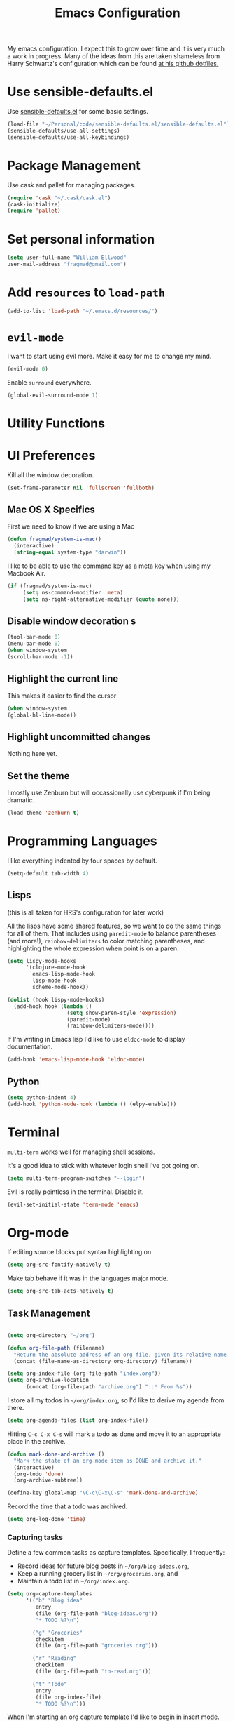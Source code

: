 #+TITLE: Emacs Configuration

My emacs configuration. I expect this to grow over time and it is very much a work in progress. Many of the ideas from this are taken shameless from  Harry Schwartz's configuration which can be found [[https://github.com/hrs/dotfiles][at his github dotfiles.]]

* Use sensible-defaults.el

Use [[https://github.com/hrs/sensible-defaults.el][sensible-defaults.el]] for some basic settings.


#+BEGIN_SRC emacs-lisp
  (load-file "~/Personal/code/sensible-defaults.el/sensible-defaults.el")
  (sensible-defaults/use-all-settings)
  (sensible-defaults/use-all-keybindings)
#+END_SRC


* Package Management

Use cask and pallet for managing packages.

#+BEGIN_SRC emacs-lisp
(require 'cask "~/.cask/cask.el")
(cask-initialize)
(require 'pallet)
#+END_SRC

* Set personal information

#+BEGIN_SRC emacs-lisp
(setq user-full-name "William Ellwood"
user-mail-address "fragmad@gmail.com")
#+END_SRC

* Add =resources= to =load-path=

#+BEGIN_SRC emacs-lisp
(add-to-list 'load-path "~/.emacs.d/resources/")
#+END_SRC

* =evil-mode=

I want to start using evil more. Make it easy for me to change my mind.

#+BEGIN_SRC emacs-lisp
(evil-mode 0)
#+END_SRC

Enable =surround= everywhere.

#+BEGIN_SRC emacs-lisp
  (global-evil-surround-mode 1)
#+END_SRC

* Utility Functions

* UI Preferences

Kill all the window decoration.

#+BEGIN_SRC emacs-lisp
(set-frame-parameter nil 'fullscreen 'fullboth)
#+END_SRC

** Mac OS X Specifics

First we need to know if we are using a Mac

#+BEGIN_SRC emacs-lisp
  (defun fragmad/system-is-mac()
    (interactive)
    (string-equal system-type "darwin"))
#+END_SRC

I like to be able to use the command key as a meta key when using my Macbook Air.

#+BEGIN_SRC emacs-lisp
  (if (fragmad/system-is-mac)
       (setq ns-command-modifier 'meta)
       (setq ns-right-alternative-modifier (quote none)))
#+END_SRC
** Disable window decoration s

#+BEGIN_SRC emacs-lisp
(tool-bar-mode 0)
(menu-bar-mode 0)
(when window-system
(scroll-bar-mode -1))
#+END_SRC

** Highlight the current line

This makes it easier to find the cursor

#+BEGIN_SRC emacs-lisp
(when window-system
(global-hl-line-mode))
#+END_SRC

** Highlight uncommitted changes

Nothing here yet.

** Set the theme

I mostly use Zenburn but will occassionally use cyberpunk if I'm being dramatic.

#+BEGIN_SRC emacs-lisp
(load-theme 'zenburn t)
#+END_SRC

* Programming Languages

I like everything indented by four spaces by default.

#+BEGIN_SRC emacs-lisp
(setq-default tab-width 4)
#+END_SRC

** Lisps
(this is all taken for HRS's configuration for later work)

All the lisps have some shared features, so we want to do the same things for
all of them. That includes using =paredit-mode= to balance parentheses (and
more!), =rainbow-delimiters= to color matching parentheses, and highlighting the
whole expression when point is on a paren.

#+BEGIN_SRC emacs-lisp
  (setq lispy-mode-hooks
        '(clojure-mode-hook
          emacs-lisp-mode-hook
          lisp-mode-hook
          scheme-mode-hook))

  (dolist (hook lispy-mode-hooks)
    (add-hook hook (lambda ()
                     (setq show-paren-style 'expression)
                     (paredit-mode)
                     (rainbow-delimiters-mode))))
#+END_SRC

If I'm writing in Emacs lisp I'd like to use =eldoc-mode= to display
documentation.

#+BEGIN_SRC emacs-lisp
  (add-hook 'emacs-lisp-mode-hook 'eldoc-mode)
#+END_SRC

** Python

#+BEGIN_SRC emacs-lisp
  (setq python-indent 4)
  (add-hook 'python-mode-hook (lambda () (elpy-enable)))
 #+END_SRC

* Terminal

 =multi-term= works well for managing shell sessions.

 It's a good idea to stick with whatever login shell I've got going on.

 #+BEGIN_SRC emacs-lisp
 (setq multi-term-program-switches "--login")
 #+END_SRC

 Evil is really pointless in the terminal. Disable it.

 #+BEGIN_SRC emacs-lisp
   (evil-set-initial-state 'term-mode 'emacs)
 #+END_SRC

* Org-mode

 If editing source blocks put syntax highlighting on.

 #+BEGIN_SRC emacs-lisp
   (setq org-src-fontify-natively t)
 #+END_SRC

 Make tab behave if it was in the languages major mode.

 #+BEGIN_SRC emacs-lisp
 (setq org-src-tab-acts-natively t)
 #+END_SRC

** Task Management
 #+BEGIN_SRC emacs-lisp

 (setq org-directory "~/org")

 (defun org-file-path (filename)
   "Return the absolute address of an org file, given its relative name."
   (concat (file-name-as-directory org-directory) filename))

 (setq org-index-file (org-file-path "index.org"))
 (setq org-archive-location
       (concat (org-file-path "archive.org") "::* From %s"))
 #+END_SRC

 I store all my todos in =~/org/index.org=, so I'd like to derive my agenda from
 there.

 #+BEGIN_SRC emacs-lisp
   (setq org-agenda-files (list org-index-file))
 #+END_SRC

 Hitting =C-c C-x C-s= will mark a todo as done and move it to an appropriate
 place in the archive.

 #+BEGIN_SRC emacs-lisp
   (defun mark-done-and-archive ()
     "Mark the state of an org-mode item as DONE and archive it."
     (interactive)
     (org-todo 'done)
     (org-archive-subtree))

   (define-key global-map "\C-c\C-x\C-s" 'mark-done-and-archive)
 #+END_SRC

 Record the time that a todo was archived.

 #+BEGIN_SRC emacs-lisp
   (setq org-log-done 'time)
 #+END_SRC

*** Capturing tasks

 Define a few common tasks as capture templates. Specifically, I frequently:

 - Record ideas for future blog posts in =~/org/blog-ideas.org=,
 - Keep a running grocery list in =~/org/groceries.org=, and
 - Maintain a todo list in =~/org/index.org=.

 #+BEGIN_SRC emacs-lisp
   (setq org-capture-templates
         '(("b" "Blog idea"
            entry
            (file (org-file-path "blog-ideas.org"))
            "* TODO %?\n")

           ("g" "Groceries"
            checkitem
            (file (org-file-path "groceries.org")))

           ("r" "Reading"
            checkitem
            (file (org-file-path "to-read.org")))

           ("t" "Todo"
            entry
            (file org-index-file)
            "* TODO %?\n")))
 #+END_SRC

 When I'm starting an org capture template I'd like to begin in insert mode. I'm
 opening it up in order to start typing something, so this skips a step.

 #+BEGIN_SRC emacs-lisp
   (add-hook 'org-capture-mode-hook 'evil-insert-state)
 #+END_SRC

** Keybindings

 Bind a few handy keys.

 #+BEGIN_SRC emacs-lisp
   (define-key global-map "\C-cl" 'org-store-link)
   (define-key global-map "\C-ca" 'org-agenda)
   (define-key global-map "\C-cc" 'org-capture)
 #+END_SRC

 Hit =C-c i= to quickly open up my todo list.

 #+BEGIN_SRC emacs-lisp
   (defun open-index-file ()
     "Open the master org TODO list."
     (interactive)
 ;    (hrs/copy-tasks-from-inbox)
     (find-file org-index-file)
     (flycheck-mode -1)
     (end-of-buffer))

   (global-set-key (kbd "C-c i") 'open-index-file)
 #+END_SRC

 Hit =M-n= to quickly open up a capture template for a new todo.

 #+BEGIN_SRC emacs-lisp
   (defun org-capture-todo ()
     (interactive)
     (org-capture :keys "t"))

   (global-set-key (kbd "M-n") 'org-capture-todo)
 #+END_SRC

*** Capturing Tasks

 Templates for task capturing

*** Keybindings

** Exporting

  More to go here.

*** Exporting to HTML

 Don't include the footer with my details.

 #+BEGIN_SRC emacs-lisp
   (setq org-html-postamble nil)
 #+END_SRC


* =dired=

 Nothing here yet.


* Editing

** Always use spaces

 Tabs are awful.

 #+BEGIN_SRC emacs-lisp
 (setq-default indent-tabs-mode nil)
 #+END_SRC

** Spellchecking

 I basically can't spell.

 Use flycheck in text buffers.

 #+BEGIN_SRC emacs-lisp
   (add-hook 'markdown-mode-hook #'flycheck-mode)
   (add-hook 'text-mode-hook #'flycheck-mode)
   (add-hook 'org-mode-hook #'flycheck-mode)
 #+END_SRC

** Configure ido

 #+BEGIN_SRC emacs-lisp

   (setq ido-enable-flex-matching t)
   (setq ido-everywhere t)
   (ido-mode 1)
   (ido-ubiquitous)
   (flx-ido-mode 1) ; better/faster matching
   (setq ido-create-new-buffer 'always) ; don't confirm to create new buffers
 #+END_SRC

 ** Use Smex to handle M-x with ido

 #+BEGIN_SRC emacs-lisp
 (smex-initialize)

 (global-set-key (kbd "M-x") 'smex)
 (global-set-key (kbd "M-X") 'smex-major-mode-commands)
 #+END_SRC

** Word wrapping

I want that has visual line mode enabled to stop at 80 characters. This is important to me as it helps me process text much more easily.

#+BEGIN_SRC emacs-lisp
(global-visual-fill-column-mode)
#+END_SRC

Certain modes require visual-line-mode.

#+BEGIN_SRC emacs-lisp
  (add-hook 'markdown-mode-hook (lambda () (visual-line-mode t)))
  (add-hook 'org-mode-hook (lambda () (visual-line-mode t)))
#+END_SRC


* Some custom keybindings

 #+BEGIN_SRC emacs-lisp
   (global-set-key (kbd "C-;") 'comment-or-uncomment-region)
   (global-set-key (kbd "C-+") 'text-scale-increase)
   (global-set-key (kbd "C--") 'text-scale-decrease)
   (global-set-key [f11] 'toggle-frame-fullscreen)
   (global-set-key [f12] 'indent-buffer)
   (global-set-key (kbd "C-c C-s") 'ispell-word)
   (global-set-key (kbd "C-x C-k") 'kill-region)
   (global-set-key (kbd "C-c s") 'multi-term)
   (global-set-key (kbd "M-<up>")  'fragmad/move-line-up)
   (global-set-key (kbd "M-<down>")  'fragmad/move-line-down)
   (global-set-key (kbd "M-o") 'other-window)
   (global-set-key (kbd "M-#") 'sort-lines)
   (global-set-key (kbd "C-x g") 'magit-status)
   (global-set-key (kbd "M-/") 'hippie-expand)
 #+END_SRC
